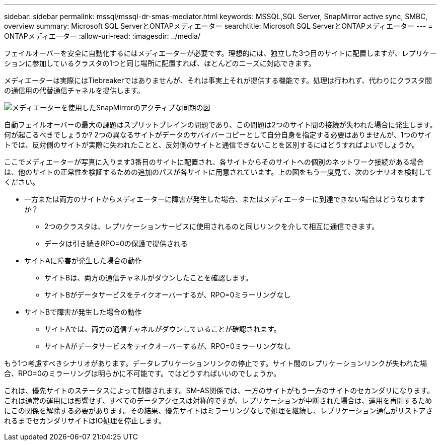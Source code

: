 ---
sidebar: sidebar 
permalink: mssql/mssql-dr-smas-mediator.html 
keywords: MSSQL,SQL Server, SnapMirror active sync, SMBC, overview 
summary: Microsoft SQL ServerとONTAPメディエーター 
searchtitle: Microsoft SQL ServerとONTAPメディエーター 
---
= ONTAPメディエーター
:allow-uri-read: 
:imagesdir: ../media/


[role="lead"]
フェイルオーバーを安全に自動化するにはメディエーターが必要です。理想的には、独立した3つ目のサイトに配置しますが、レプリケーションに参加しているクラスタの1つと同じ場所に配置すれば、ほとんどのニーズに対応できます。

メディエーターは実際にはTiebreakerではありませんが、それは事実上それが提供する機能です。処理は行われず、代わりにクラスタ間の通信用の代替通信チャネルを提供します。

image:smas-mediator.png["メディエーターを使用したSnapMirrorのアクティブな同期の図"]

自動フェイルオーバーの最大の課題はスプリットブレインの問題であり、この問題は2つのサイト間の接続が失われた場合に発生します。何が起こるべきでしょうか? 2つの異なるサイトがデータのサバイバーコピーとして自分自身を指定する必要はありませんが、1つのサイトでは、反対側のサイトが実際に失われたことと、反対側のサイトと通信できないことを区別するにはどうすればよいでしょうか。

ここでメディエーターが写真に入ります3番目のサイトに配置され、各サイトからそのサイトへの個別のネットワーク接続がある場合は、他のサイトの正常性を検証するための追加のパスが各サイトに用意されています。上の図をもう一度見て、次のシナリオを検討してください。

* 一方または両方のサイトからメディエーターに障害が発生した場合、またはメディエーターに到達できない場合はどうなりますか？
+
** 2つのクラスタは、レプリケーションサービスに使用されるのと同じリンクを介して相互に通信できます。
** データは引き続きRPO=0の保護で提供される


* サイトAに障害が発生した場合の動作
+
** サイトBは、両方の通信チャネルがダウンしたことを確認します。
** サイトBがデータサービスをテイクオーバーするが、RPO=0ミラーリングなし


* サイトBで障害が発生した場合の動作
+
** サイトAでは、両方の通信チャネルがダウンしていることが確認されます。
** サイトAがデータサービスをテイクオーバーするが、RPO=0ミラーリングなし




もう1つ考慮すべきシナリオがあります。データレプリケーションリンクの停止です。サイト間のレプリケーションリンクが失われた場合、RPO=0のミラーリングは明らかに不可能です。ではどうすればいいのでしょうか。

これは、優先サイトのステータスによって制御されます。SM-AS関係では、一方のサイトがもう一方のサイトのセカンダリになります。これは通常の運用には影響せず、すべてのデータアクセスは対称的ですが、レプリケーションが中断された場合は、運用を再開するためにこの関係を解除する必要があります。その結果、優先サイトはミラーリングなしで処理を継続し、レプリケーション通信がリストアされるまでセカンダリサイトはIO処理を停止します。
